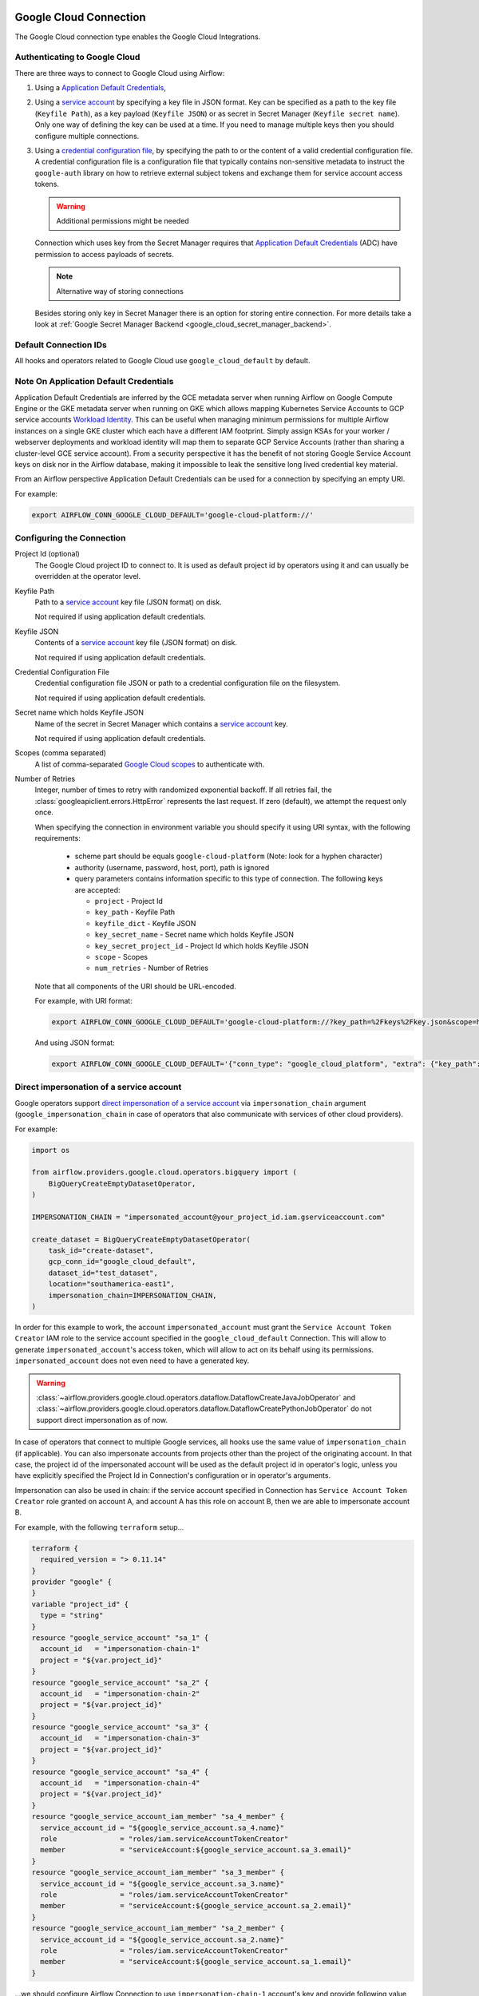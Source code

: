  .. Licensed to the Apache Software Foundation (ASF) under one
    or more contributor license agreements.  See the NOTICE file
    distributed with this work for additional information
    regarding copyright ownership.  The ASF licenses this file
    to you under the Apache License, Version 2.0 (the
    "License"); you may not use this file except in compliance
    with the License.  You may obtain a copy of the License at

 ..   http://www.apache.org/licenses/LICENSE-2.0

 .. Unless required by applicable law or agreed to in writing,
    software distributed under the License is distributed on an
    "AS IS" BASIS, WITHOUT WARRANTIES OR CONDITIONS OF ANY
    KIND, either express or implied.  See the License for the
    specific language governing permissions and limitations
    under the License.



.. _howto/connection:gcp:

Google Cloud Connection
================================

The Google Cloud connection type enables the Google Cloud Integrations.

Authenticating to Google Cloud
------------------------------

There are three ways to connect to Google Cloud using Airflow:

1. Using a `Application Default Credentials
   <https://google-auth.readthedocs.io/en/latest/reference/google.auth.html#google.auth.default>`_,
2. Using a `service account
   <https://cloud.google.com/docs/authentication/#service_accounts>`_ by specifying a key file in JSON format.
   Key can be specified as a path to the key file (``Keyfile Path``), as a key payload (``Keyfile JSON``)
   or as secret in Secret Manager (``Keyfile secret name``). Only one way of defining the key can be used at a time.
   If you need to manage multiple keys then you should configure multiple connections.
3. Using a `credential configuration file <https://googleapis.dev/python/google-auth/2.9.0/user-guide.html#external-credentials-workload-identity-federation>`_,
   by specifying the path to or the content of a valid credential configuration file.
   A credential configuration file is a configuration file that typically contains non-sensitive metadata to instruct
   the ``google-auth`` library on how to retrieve external subject tokens and exchange them for service account access
   tokens.

   .. warning:: Additional permissions might be needed

   Connection which uses key from the Secret Manager requires that `Application Default Credentials
   <https://google-auth.readthedocs.io/en/latest/reference/google.auth.html#google.auth.default>`_ (ADC)
   have permission to access payloads of secrets.

   .. note:: Alternative way of storing connections

   Besides storing only key in Secret Manager there is an option for storing entire connection.
   For more details take a look at :ref:`Google Secret Manager Backend <google_cloud_secret_manager_backend>`.

Default Connection IDs
----------------------

All hooks and operators related to Google Cloud use ``google_cloud_default`` by default.


Note On Application Default Credentials
---------------------------------------
Application Default Credentials are inferred by the GCE metadata server when running
Airflow on Google Compute Engine or the GKE metadata server
when running on GKE which allows mapping Kubernetes Service Accounts to GCP service accounts
`Workload Identity
<https://cloud.google.com/kubernetes-engine/docs/how-to/workload-identity>`_.
This can be useful when managing minimum permissions for multiple Airflow instances on a single GKE cluster which
each have a different IAM footprint. Simply assign KSAs for your worker / webserver deployments and workload identity
will map them to separate GCP Service Accounts (rather than sharing a cluster-level GCE service account).
From a security perspective it has the benefit of not storing Google Service Account
keys  on disk nor in the Airflow database, making it impossible
to leak the sensitive long lived credential key material.

From an Airflow perspective Application Default Credentials can be used for
a connection by specifying an empty URI.

For example:

.. code-block:: bash

   export AIRFLOW_CONN_GOOGLE_CLOUD_DEFAULT='google-cloud-platform://'

Configuring the Connection
--------------------------

Project Id (optional)
    The Google Cloud project ID to connect to. It is used as default project id by operators using it and
    can usually be overridden at the operator level.

Keyfile Path
    Path to a `service account
    <https://cloud.google.com/docs/authentication/#service_accounts>`_ key
    file (JSON format) on disk.

    Not required if using application default credentials.

Keyfile JSON
    Contents of a `service account
    <https://cloud.google.com/docs/authentication/#service_accounts>`_ key
    file (JSON format) on disk.

    Not required if using application default credentials.

Credential Configuration File
    Credential configuration file JSON or path to a credential configuration file on the filesystem.

    Not required if using application default credentials.

Secret name which holds Keyfile JSON
    Name of the secret in Secret Manager which contains a `service account
    <https://cloud.google.com/docs/authentication/#service_accounts>`_ key.

    Not required if using application default credentials.

Scopes (comma separated)
    A list of comma-separated `Google Cloud scopes
    <https://developers.google.com/identity/protocols/googlescopes>`_ to
    authenticate with.

Number of Retries
    Integer, number of times to retry with randomized
    exponential backoff. If all retries fail, the :class:`googleapiclient.errors.HttpError`
    represents the last request. If zero (default), we attempt the
    request only once.

    When specifying the connection in environment variable you should specify
    it using URI syntax, with the following requirements:

      * scheme part should be equals ``google-cloud-platform`` (Note: look for a
        hyphen character)
      * authority (username, password, host, port), path is ignored
      * query parameters contains information specific to this type of
        connection. The following keys are accepted:

        * ``project`` - Project Id
        * ``key_path`` - Keyfile Path
        * ``keyfile_dict`` - Keyfile JSON
        * ``key_secret_name`` - Secret name which holds Keyfile JSON
        * ``key_secret_project_id`` - Project Id which holds Keyfile JSON
        * ``scope`` - Scopes
        * ``num_retries`` - Number of Retries

    Note that all components of the URI should be URL-encoded.

    For example, with URI format:

    .. code-block:: bash

       export AIRFLOW_CONN_GOOGLE_CLOUD_DEFAULT='google-cloud-platform://?key_path=%2Fkeys%2Fkey.json&scope=https%3A%2F%2Fwww.googleapis.com%2Fauth%2Fcloud-platform&project=airflow&num_retries=5'

    And using JSON format:

    .. code-block:: bash

       export AIRFLOW_CONN_GOOGLE_CLOUD_DEFAULT='{"conn_type": "google_cloud_platform", "extra": {"key_path": "/keys/key.json", "scope": "https://www.googleapis.com/auth/cloud-platform", "project": "airflow", "num_retries": 5}}'

.. _howto/connection:gcp:impersonation:

Direct impersonation of a service account
-----------------------------------------

Google operators support `direct impersonation of a service account
<https://cloud.google.com/iam/docs/understanding-service-accounts#directly_impersonating_a_service_account>`_
via ``impersonation_chain`` argument (``google_impersonation_chain`` in case of operators
that also communicate with services of other cloud providers).

For example:

.. code-block:: python

        import os

        from airflow.providers.google.cloud.operators.bigquery import (
            BigQueryCreateEmptyDatasetOperator,
        )

        IMPERSONATION_CHAIN = "impersonated_account@your_project_id.iam.gserviceaccount.com"

        create_dataset = BigQueryCreateEmptyDatasetOperator(
            task_id="create-dataset",
            gcp_conn_id="google_cloud_default",
            dataset_id="test_dataset",
            location="southamerica-east1",
            impersonation_chain=IMPERSONATION_CHAIN,
        )

In order for this example to work, the account ``impersonated_account`` must grant the
``Service Account Token Creator`` IAM role to the service account specified in the
``google_cloud_default`` Connection. This will allow to generate ``impersonated_account``'s
access token, which will allow to act on its behalf using its permissions. ``impersonated_account``
does not even need to have a generated key.

.. warning::
  :class:`~airflow.providers.google.cloud.operators.dataflow.DataflowCreateJavaJobOperator` and
  :class:`~airflow.providers.google.cloud.operators.dataflow.DataflowCreatePythonJobOperator`
  do not support direct impersonation as of now.

In case of operators that connect to multiple Google services, all hooks use the same value of
``impersonation_chain`` (if applicable). You can also impersonate accounts from projects
other than the project of the originating account. In that case, the project id of the impersonated
account will be used as the default project id in operator's logic, unless you have explicitly
specified the Project Id in Connection's configuration or in operator's arguments.

Impersonation can also be used in chain: if the service account specified in Connection has
``Service Account Token Creator`` role granted on account A, and account A has this role on account
B, then we are able to impersonate account B.

For example, with the following ``terraform`` setup...

.. code-block:: terraform

        terraform {
          required_version = "> 0.11.14"
        }
        provider "google" {
        }
        variable "project_id" {
          type = "string"
        }
        resource "google_service_account" "sa_1" {
          account_id   = "impersonation-chain-1"
          project = "${var.project_id}"
        }
        resource "google_service_account" "sa_2" {
          account_id   = "impersonation-chain-2"
          project = "${var.project_id}"
        }
        resource "google_service_account" "sa_3" {
          account_id   = "impersonation-chain-3"
          project = "${var.project_id}"
        }
        resource "google_service_account" "sa_4" {
          account_id   = "impersonation-chain-4"
          project = "${var.project_id}"
        }
        resource "google_service_account_iam_member" "sa_4_member" {
          service_account_id = "${google_service_account.sa_4.name}"
          role               = "roles/iam.serviceAccountTokenCreator"
          member             = "serviceAccount:${google_service_account.sa_3.email}"
        }
        resource "google_service_account_iam_member" "sa_3_member" {
          service_account_id = "${google_service_account.sa_3.name}"
          role               = "roles/iam.serviceAccountTokenCreator"
          member             = "serviceAccount:${google_service_account.sa_2.email}"
        }
        resource "google_service_account_iam_member" "sa_2_member" {
          service_account_id = "${google_service_account.sa_2.name}"
          role               = "roles/iam.serviceAccountTokenCreator"
          member             = "serviceAccount:${google_service_account.sa_1.email}"
        }

...we should configure Airflow Connection to use ``impersonation-chain-1`` account's key and provide
following value for ``impersonation_chain`` argument...

.. code-block:: python

        PROJECT_ID = os.environ.get("TF_VAR_project_id", "your_project_id")
        IMPERSONATION_CHAIN = [
            f"impersonation-chain-2@{PROJECT_ID}.iam.gserviceaccount.com",
            f"impersonation-chain-3@{PROJECT_ID}.iam.gserviceaccount.com",
            f"impersonation-chain-4@{PROJECT_ID}.iam.gserviceaccount.com",
        ]

...then requests will be executed using ``impersonation-chain-4`` account's privileges.


Domain-wide delegation
-----------------------------------------
Some Google operators, hooks and sensors support `domain-wide delegation <https://developers.google.com/cloud-search/docs/guides/delegation>`_, in addition to direct impersonation of a service account.
Delegation allows a user or service account to grant another service account the ability to act on their behalf.
This means that the user or service account that is delegating their permissions can continue to access and manage their own resources, while the delegated service account can also access and manage those resources.

For example:

.. code-block:: python

        PROJECT_ID = os.environ.get("TF_VAR_project_id", "your_project_id")

        SPREADSHEET = {
            "properties": {"title": "Test1"},
            "sheets": [{"properties": {"title": "Sheet1"}}],
        }

        from airflow.providers.google.suite.operators.sheets import (
            GoogleSheetsCreateSpreadsheetOperator,
        )

        create_spreadsheet_operator = GoogleSheetsCreateSpreadsheetOperator(
            task_id="create-spreadsheet",
            gcp_conn_id="google_cloud_default",
            spreadsheet=SPREADSHEET,
            delegate_to=f"projects/-/serviceAccounts/SA@{PROJECT_ID}.iam.gserviceaccount.com",
        )

Note that as domain-wide delegation is currently supported by most of the Google operators and hooks, its usage should be limited only to Google Workspace (gsuite) and marketing platform operators and hooks. It is deprecated in the following usages:

* All of Google Cloud operators and hooks.
* Firebase hooks.
* All transfer operators that involve Google cloud in different providers, for example: :class:`airflow.providers.amazon.aws.transfers.gcs_to_s3.GCSToS3Operator`.
